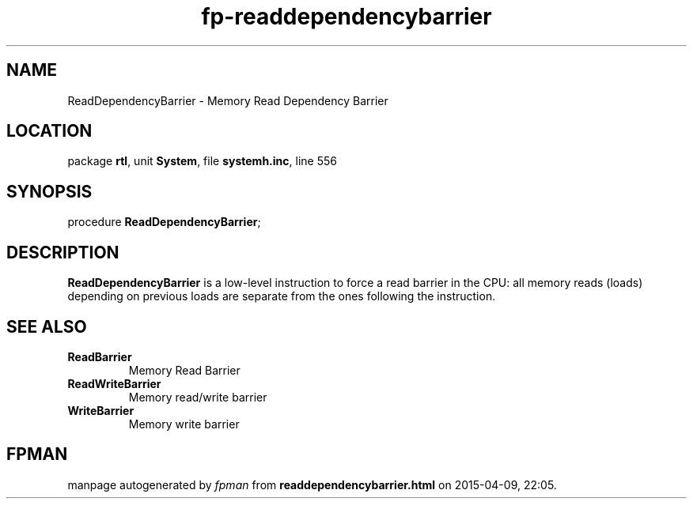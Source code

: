 .\" file autogenerated by fpman
.TH "fp-readdependencybarrier" 3 "2014-03-14" "fpman" "Free Pascal Programmer's Manual"
.SH NAME
ReadDependencyBarrier - Memory Read Dependency Barrier
.SH LOCATION
package \fBrtl\fR, unit \fBSystem\fR, file \fBsystemh.inc\fR, line 556
.SH SYNOPSIS
procedure \fBReadDependencyBarrier\fR;
.SH DESCRIPTION
\fBReadDependencyBarrier\fR is a low-level instruction to force a read barrier in the CPU: all memory reads (loads) depending on previous loads are separate from the ones following the instruction.


.SH SEE ALSO
.TP
.B ReadBarrier
Memory Read Barrier
.TP
.B ReadWriteBarrier
Memory read/write barrier
.TP
.B WriteBarrier
Memory write barrier

.SH FPMAN
manpage autogenerated by \fIfpman\fR from \fBreaddependencybarrier.html\fR on 2015-04-09, 22:05.

